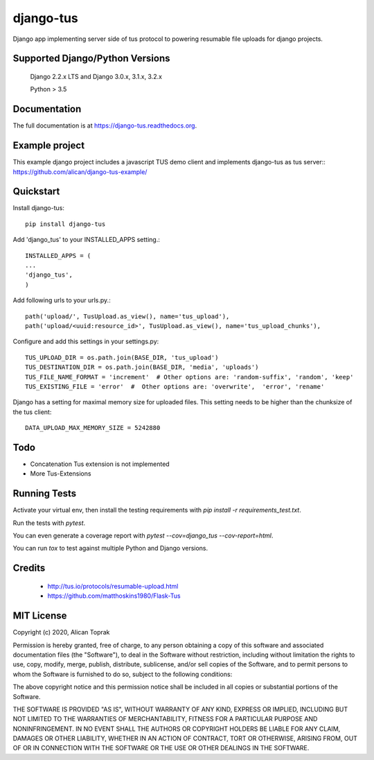 =============================
django-tus
=============================

.. image:: https://badge.fury.io/py/django-tus.png
    :target: https://badge.fury.io/py/django-tus

.. image:: https://travis-ci.org/alican/django-tus.png?branch=master
    :target: https://travis-ci.org/alican/django-tus

Django app implementing server side of tus protocol to powering resumable file uploads for django projects.

Supported Django/Python Versions
---------------------------------

    Django 2.2.x LTS and
    Django 3.0.x, 3.1.x, 3.2.x

    Python > 3.5

Documentation
-------------

The full documentation is at https://django-tus.readthedocs.org.

Example project
---------------

This example django project includes a javascript TUS demo client and implements django-tus as tus server:: https://github.com/alican/django-tus-example/

Quickstart
-------------

Install django-tus::

    pip install django-tus


Add 'django_tus' to your INSTALLED_APPS setting.::

    INSTALLED_APPS = (
    ...
    'django_tus',
    )

Add following urls to your urls.py.::

    path('upload/', TusUpload.as_view(), name='tus_upload'),
    path('upload/<uuid:resource_id>', TusUpload.as_view(), name='tus_upload_chunks'),


Configure and add this settings in your settings.py::

    TUS_UPLOAD_DIR = os.path.join(BASE_DIR, 'tus_upload')
    TUS_DESTINATION_DIR = os.path.join(BASE_DIR, 'media', 'uploads')
    TUS_FILE_NAME_FORMAT = 'increment'  # Other options are: 'random-suffix', 'random', 'keep'
    TUS_EXISTING_FILE = 'error'  #  Other options are: 'overwrite',  'error', 'rename'


Django has a setting for maximal memory size for uploaded files. This setting needs to be higher than the chunksize of
the tus client::

    DATA_UPLOAD_MAX_MEMORY_SIZE = 5242880

Todo
--------

* Concatenation Tus extension is not implemented
* More Tus-Extensions

Running Tests
--------------

Activate your virtual env, then install the testing requirements with `pip install -r requirements_test.txt`.

Run the tests with `pytest`.

You can even generate a coverage report with `pytest --cov=django_tus --cov-report=html`.

You can run `tox` to test against multiple Python and Django versions.

Credits
---------

    * http://tus.io/protocols/resumable-upload.html
    * https://github.com/matthoskins1980/Flask-Tus


MIT License
-------------

Copyright (c) 2020, Alican Toprak

Permission is hereby granted, free of charge, to any person obtaining a copy of this software and associated documentation files (the "Software"), to deal in the Software without restriction, including without limitation the rights to use, copy, modify, merge, publish, distribute, sublicense, and/or sell copies of the Software, and to permit persons to whom the Software is furnished to do so, subject to the following conditions:

The above copyright notice and this permission notice shall be included in all copies or substantial portions of the Software.

THE SOFTWARE IS PROVIDED "AS IS", WITHOUT WARRANTY OF ANY KIND, EXPRESS OR IMPLIED, INCLUDING BUT NOT LIMITED TO THE WARRANTIES OF MERCHANTABILITY, FITNESS FOR A PARTICULAR PURPOSE AND NONINFRINGEMENT. IN NO EVENT SHALL THE AUTHORS OR COPYRIGHT HOLDERS BE LIABLE FOR ANY CLAIM, DAMAGES OR OTHER LIABILITY, WHETHER IN AN ACTION OF CONTRACT, TORT OR OTHERWISE, ARISING FROM, OUT OF OR IN CONNECTION WITH THE SOFTWARE OR THE USE OR OTHER DEALINGS IN THE SOFTWARE.
